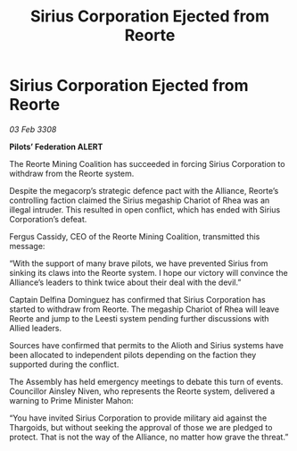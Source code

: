 :PROPERTIES:
:ID:       473ff52d-aa50-4514-9e99-c4978e1422c4
:END:
#+title: Sirius Corporation Ejected from Reorte
#+filetags: :galnet:

* Sirius Corporation Ejected from Reorte

/03 Feb 3308/

*Pilots’ Federation ALERT* 

The Reorte Mining Coalition has succeeded in forcing Sirius Corporation to withdraw from the Reorte system. 

Despite the megacorp’s strategic defence pact with the Alliance, Reorte’s controlling faction claimed the Sirius megaship Chariot of Rhea was an illegal intruder. This resulted in open conflict, which has ended with Sirius Corporation’s defeat. 

Fergus Cassidy, CEO of the Reorte Mining Coalition, transmitted this message: 

“With the support of many brave pilots, we have prevented Sirius from sinking its claws into the Reorte system. I hope our victory will convince the Alliance’s leaders to think twice about their deal with the devil.” 

Captain Delfina Dominguez has confirmed that Sirius Corporation has started to withdraw from Reorte. The megaship Chariot of Rhea will leave Reorte and jump to the Leesti system pending further discussions with Allied leaders. 

Sources have confirmed that permits to the Alioth and Sirius systems have been allocated to independent pilots depending on the faction they supported during the conflict. 

The Assembly has held emergency meetings to debate this turn of events. Councillor Ainsley Niven, who represents the Reorte system, delivered a warning to Prime Minister Mahon: 

“You have invited Sirius Corporation to provide military aid against the Thargoids, but without seeking the approval of those we are pledged to protect. That is not the way of the Alliance, no matter how grave the threat.”
